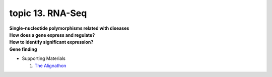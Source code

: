 topic 13. RNA-Seq
==========================================
| **Single-nucleotide polymorphisms related with diseases​**
| **​How does a gene express and regulate?**
| **How to identify significant expression?**
| **​Gene finding**
* Supporting Materials

  1. `The Alignathon <https://compbio.soe.ucsc.edu/alignathon/>`_
